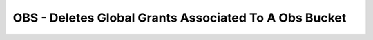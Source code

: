 OBS - Deletes Global Grants Associated To A Obs Bucket
========================

.. code-block:: yaml
    policies:
      - name: obs-delete-global-grants
        resource: huaweicloud.obs
        filters:
          - type: global-grants
        actions:
          - type: delete-global-grants